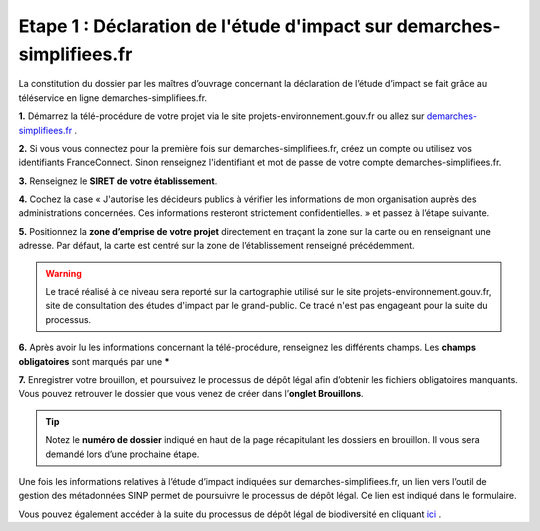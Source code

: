 .. Etape 1 : Déclaration de l'étude d'impact sur demarches-simplifiees.fr

Etape 1 : Déclaration de l'étude d'impact sur demarches-simplifiees.fr
======================================================================

La constitution du dossier par les maîtres d’ouvrage concernant la déclaration de l’étude d’impact se fait grâce au téléservice en ligne demarches-simplifiees.fr.


.. raw:: html

   <video controls src="../../_static/processus_dbb_demarches_simplifiees.mp4" width=100% frameborder="0" allowfullscreen></video>

**1.** Démarrez la télé-procédure de votre projet via le site projets-environnement.gouv.fr ou allez sur `demarches-simplifiees.fr <https://www.demarches-simplifiees.fr/commencer/projets-environnement-gouv-fr>`_ .

**2.** Si vous vous connectez pour la première fois sur demarches-simplifiees.fr, créez un compte ou utilisez vos identifiants FranceConnect. Sinon renseignez l'identifiant et mot de passe de votre compte demarches-simplifiees.fr.
 
**3.** Renseignez le **SIRET de votre établissement**.

**4.** Cochez la case « J'autorise les décideurs publics à vérifier les informations de mon organisation auprès des administrations concernées. Ces informations resteront strictement confidentielles. » et passez à l’étape suivante.

**5.** Positionnez la **zone d’emprise de votre projet** directement en traçant la zone sur la carte ou en renseignant une adresse. Par défaut, la carte est centré sur la zone de l’établissement renseigné précédemment. 

.. warning:: Le tracé réalisé à ce niveau sera reporté sur la cartographie utilisé sur le site projets-environnement.gouv.fr, site de consultation des études d'impact par le grand-public. Ce tracé n'est pas engageant pour la suite du processus.

**6.** Après avoir lu les informations concernant la télé-procédure, renseignez les différents champs. Les **champs obligatoires** sont marqués par une *****

**7.** Enregistrer votre brouillon, et poursuivez le processus de dépôt légal afin d’obtenir les fichiers obligatoires manquants. Vous pouvez retrouver le dossier que vous venez de créer dans l’**onglet Brouillons**. 

.. tip:: Notez le **numéro de dossier** indiqué en haut de la page récapitulant les dossiers en brouillon. Il vous sera demandé lors d’une prochaine étape.

.. image:: ../../images/dossier_demarches_simplifiees.png

Une fois les informations relatives à l’étude d’impact indiquées sur demarches-simplifiees.fr, un lien vers l’outil de gestion des métadonnées SINP permet de poursuivre le processus de dépôt légal. Ce lien est indiqué dans le formulaire. 

Vous pouvez également accéder à la suite du processus de dépôt légal de biodiversité en cliquant `ici <https://inpn.mnhn.fr/mtd/cadre/dbb/recherche>`_ . 